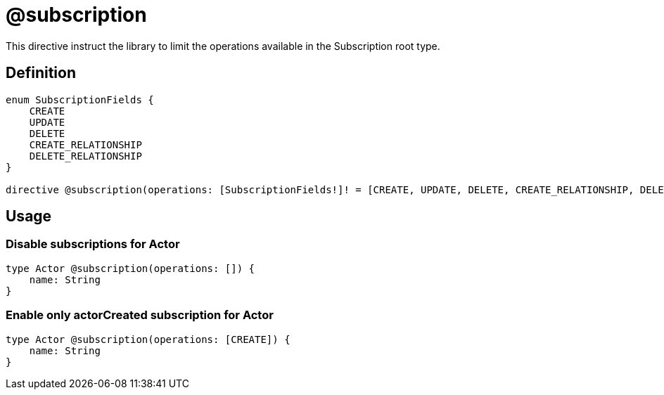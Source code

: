 [[schema-configuration-subscription]]
= @subscription

This directive instruct the library to limit the operations available in the Subscription root type.

== Definition

[source, graphql, indent=0]
----
enum SubscriptionFields {
    CREATE
    UPDATE
    DELETE
    CREATE_RELATIONSHIP
    DELETE_RELATIONSHIP
}

directive @subscription(operations: [SubscriptionFields!]! = [CREATE, UPDATE, DELETE, CREATE_RELATIONSHIP, DELETE_RELATIONSHIP])  on OBJECT | SCHEMA
----

== Usage

=== Disable subscriptions for Actor

[source, graphql, indent=0]
----
type Actor @subscription(operations: []) {
    name: String
}
----

=== Enable only actorCreated subscription for Actor

[source, graphql, indent=0]
----
type Actor @subscription(operations: [CREATE]) {
    name: String
}
----
